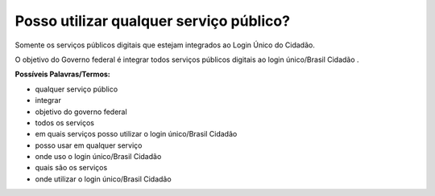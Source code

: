 ﻿Posso utilizar qualquer serviço público?
========================================

Somente os serviços públicos digitais que estejam integrados ao Login Único do Cidadão. 

O objetivo do Governo federal é integrar todos serviços públicos digitais ao login único/Brasil Cidadão .

**Possíveis Palavras/Termos:** 

- qualquer serviço público
- integrar
- objetivo do governo federal
- todos os serviços
- em quais serviços posso utilizar o login único/Brasil Cidadão
- posso usar em qualquer serviço
- onde uso o login único/Brasil Cidadão
- quais são os serviços
- onde utilizar o login único/Brasil Cidadão 

.. |site externo| image:: _images/site-ext.gif
            